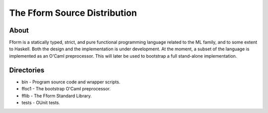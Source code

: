 ===============================
 The Fform Source Distribution
===============================


About
=====

Fform is a statically typed, strict, and pure functional programming language
related to the ML family, and to some extent to Haskell.  Both the design and
the implementation is under development.  At the moment, a subset of the
language is implemented as an O'Caml preprocessor.  This will later be used to
bootstrap a full stand-alone implementation.


Directories
===========

* bin - Program source code and wrapper scripts.
* ffoc1 - The bootstrap O'Caml preprocessor.
* fflib - The Fform Standard Library.
* tests - OUnit tests.
